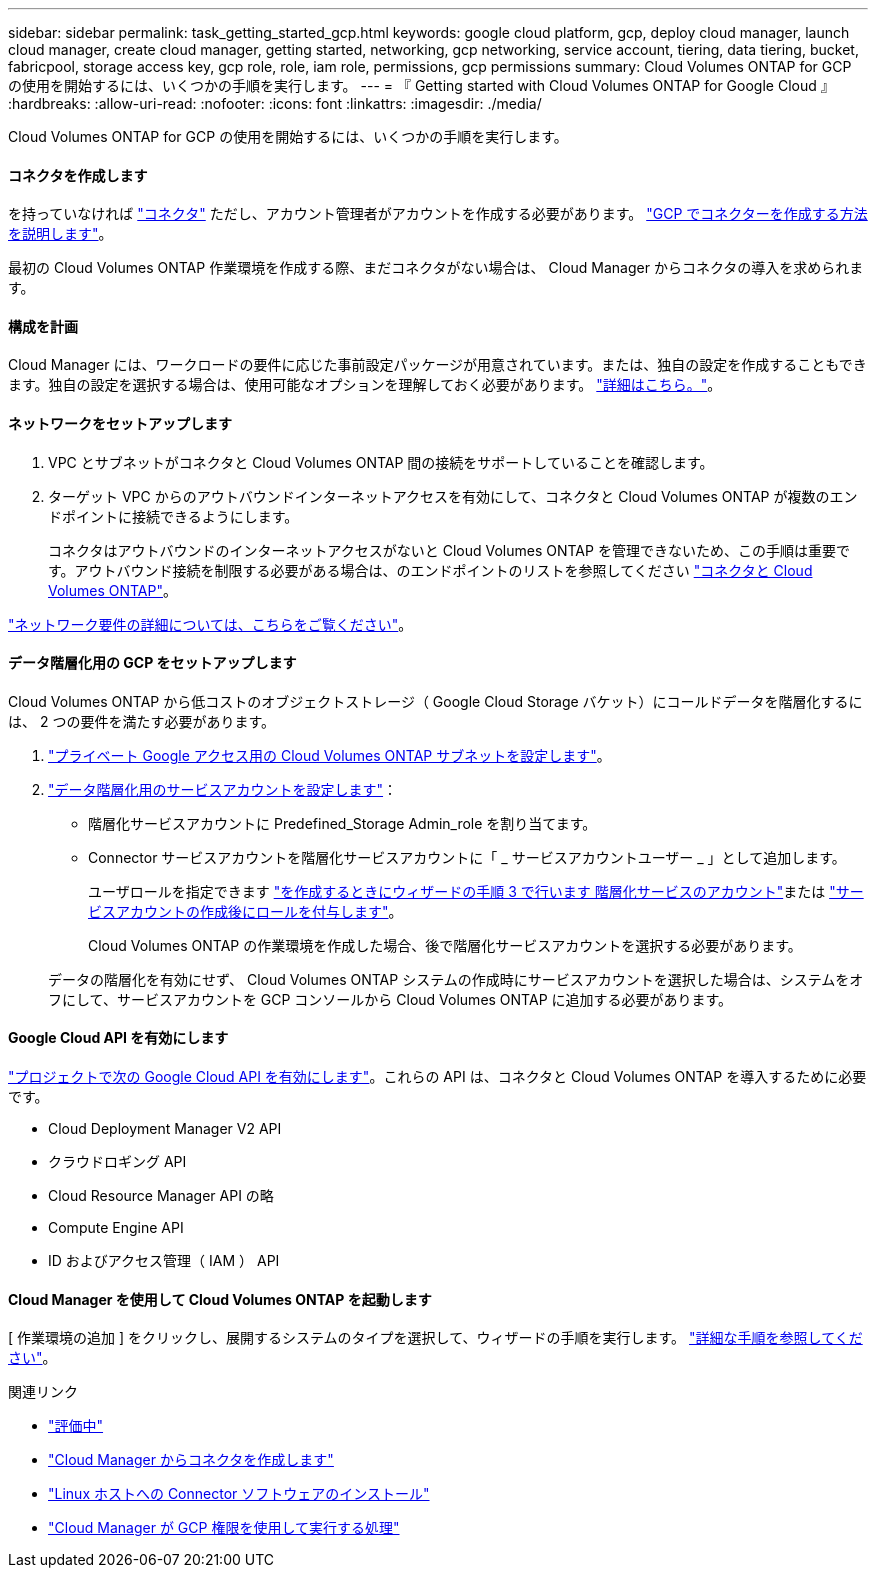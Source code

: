 ---
sidebar: sidebar 
permalink: task_getting_started_gcp.html 
keywords: google cloud platform, gcp, deploy cloud manager, launch cloud manager, create cloud manager, getting started, networking, gcp networking, service account, tiering, data tiering, bucket, fabricpool, storage access key, gcp role, role, iam role, permissions, gcp permissions 
summary: Cloud Volumes ONTAP for GCP の使用を開始するには、いくつかの手順を実行します。 
---
= 『 Getting started with Cloud Volumes ONTAP for Google Cloud 』
:hardbreaks:
:allow-uri-read: 
:nofooter: 
:icons: font
:linkattrs: 
:imagesdir: ./media/


[role="lead"]
Cloud Volumes ONTAP for GCP の使用を開始するには、いくつかの手順を実行します。



==== コネクタを作成します

[role="quick-margin-para"]
を持っていなければ link:concept_connectors.html["コネクタ"] ただし、アカウント管理者がアカウントを作成する必要があります。 link:task_creating_connectors_gcp.html["GCP でコネクターを作成する方法を説明します"]。

[role="quick-margin-para"]
最初の Cloud Volumes ONTAP 作業環境を作成する際、まだコネクタがない場合は、 Cloud Manager からコネクタの導入を求められます。



==== 構成を計画

[role="quick-margin-para"]
Cloud Manager には、ワークロードの要件に応じた事前設定パッケージが用意されています。または、独自の設定を作成することもできます。独自の設定を選択する場合は、使用可能なオプションを理解しておく必要があります。 link:task_planning_your_config_gcp.html["詳細はこちら。"]。



==== ネットワークをセットアップします

. VPC とサブネットがコネクタと Cloud Volumes ONTAP 間の接続をサポートしていることを確認します。
. ターゲット VPC からのアウトバウンドインターネットアクセスを有効にして、コネクタと Cloud Volumes ONTAP が複数のエンドポイントに接続できるようにします。
+
コネクタはアウトバウンドのインターネットアクセスがないと Cloud Volumes ONTAP を管理できないため、この手順は重要です。アウトバウンド接続を制限する必要がある場合は、のエンドポイントのリストを参照してください link:reference_networking_gcp.html["コネクタと Cloud Volumes ONTAP"]。



[role="quick-margin-para"]
link:reference_networking_gcp.html["ネットワーク要件の詳細については、こちらをご覧ください"]。



==== データ階層化用の GCP をセットアップします

[role="quick-margin-para"]
Cloud Volumes ONTAP から低コストのオブジェクトストレージ（ Google Cloud Storage バケット）にコールドデータを階層化するには、 2 つの要件を満たす必要があります。

. https://cloud.google.com/vpc/docs/configure-private-google-access["プライベート Google アクセス用の Cloud Volumes ONTAP サブネットを設定します"^]。
. https://cloud.google.com/iam/docs/creating-managing-service-accounts#creating_a_service_account["データ階層化用のサービスアカウントを設定します"^]：
+
** 階層化サービスアカウントに Predefined_Storage Admin_role を割り当てます。
** Connector サービスアカウントを階層化サービスアカウントに「 _ サービスアカウントユーザー _ 」として追加します。
+
ユーザロールを指定できます https://cloud.google.com/iam/docs/creating-managing-service-accounts#creating_a_service_account["を作成するときにウィザードの手順 3 で行います 階層化サービスのアカウント"]または https://cloud.google.com/iam/docs/granting-roles-to-service-accounts#granting_access_to_a_user_for_a_service_account["サービスアカウントの作成後にロールを付与します"^]。

+
Cloud Volumes ONTAP の作業環境を作成した場合、後で階層化サービスアカウントを選択する必要があります。

+
データの階層化を有効にせず、 Cloud Volumes ONTAP システムの作成時にサービスアカウントを選択した場合は、システムをオフにして、サービスアカウントを GCP コンソールから Cloud Volumes ONTAP に追加する必要があります。







==== Google Cloud API を有効にします

[role="quick-margin-para"]
https://cloud.google.com/apis/docs/getting-started#enabling_apis["プロジェクトで次の Google Cloud API を有効にします"^]。これらの API は、コネクタと Cloud Volumes ONTAP を導入するために必要です。

* Cloud Deployment Manager V2 API
* クラウドロギング API
* Cloud Resource Manager API の略
* Compute Engine API
* ID およびアクセス管理（ IAM ） API




==== Cloud Manager を使用して Cloud Volumes ONTAP を起動します

[role="quick-margin-para"]
[ 作業環境の追加 ] をクリックし、展開するシステムのタイプを選択して、ウィザードの手順を実行します。 link:task_deploying_gcp.html["詳細な手順を参照してください"]。

.関連リンク
* link:concept_evaluating.html["評価中"]
* link:task_creating_connectors_gcp.html["Cloud Manager からコネクタを作成します"]
* link:task_installing_linux.html["Linux ホストへの Connector ソフトウェアのインストール"]
* link:reference_permissions.html#what-cloud-manager-does-with-gcp-permissions["Cloud Manager が GCP 権限を使用して実行する処理"]

